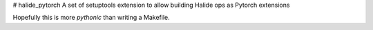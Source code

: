 # halide_pytorch
A set of setuptools extension to allow building Halide ops as Pytorch extensions

Hopefully this is more `pythonic` than writing a Makefile.
